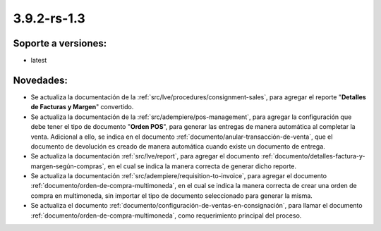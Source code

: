 .. _documento/versión-3-9-2-rs-1-3:

**3.9.2-rs-1.3**
================

**Soporte a versiones:**
------------------------

- latest

**Novedades:**
--------------

- Se actualiza la documentación de la :ref:`src/lve/procedures/consignment-sales`, para agregar el reporte "**Detalles de Facturas y Margen**" convertido.

- Se actualiza la documentación de la :ref:`src/adempiere/pos-management`, para agregar la configuración que debe tener el tipo de documento "**Orden POS**", para generar las entregas de manera automática al completar la venta. Adicional a ello, se indica en el documento :ref:`documento/anular-transacción-de-venta`, que el documento de devolución es creado de manera automática cuando existe un documento de entrega.

- Se actualiza la documentación :ref:`src/lve/report`, para agregar el documento :ref:`documento/detalles-factura-y-margen-según-compras`, en el cual se indica la manera correcta de generar dicho reporte.

- Se actualiza la documentación :ref:`src/adempiere/requisition-to-invoice`, para agregar el documento :ref:`documento/orden-de-compra-multimoneda`, en el cual se indica la manera correcta de crear una orden de compra en multimoneda, sin importar el tipo de documento seleccionado para generar la misma.

- Se actualiza el documento :ref:`documento/configuración-de-ventas-en-consignación`, para llamar el documento :ref:`documento/orden-de-compra-multimoneda`, como requerimiento principal del proceso.
